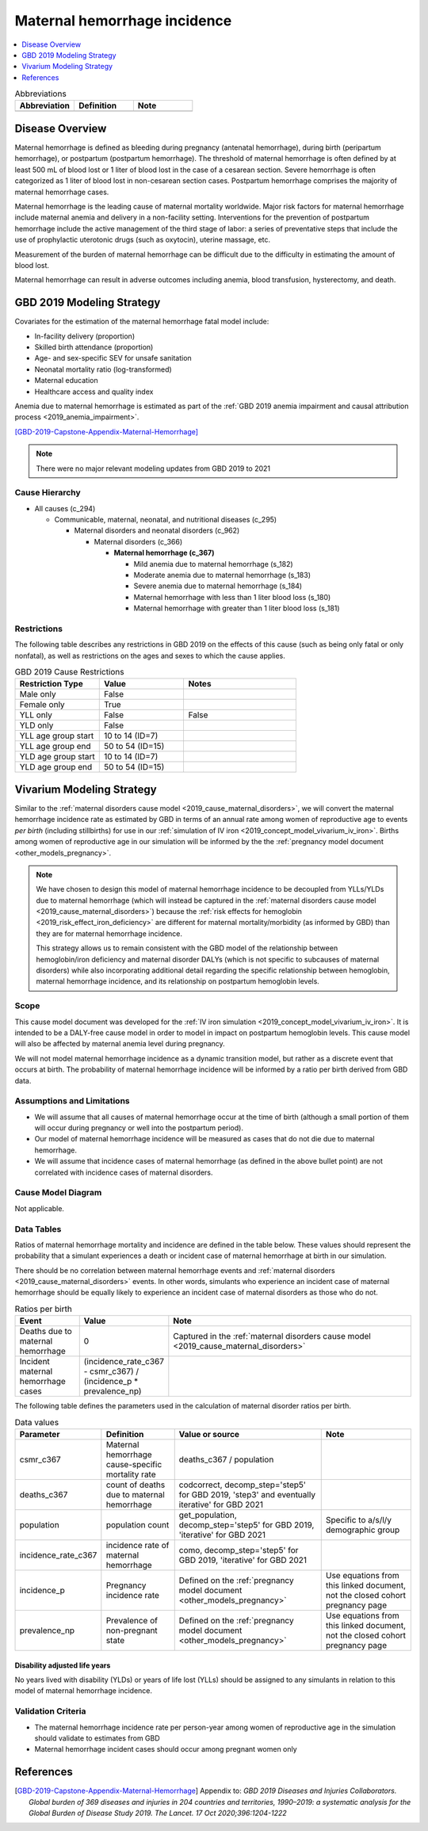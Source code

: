 .. _2019_cause_maternal_hemorrhage_incidence:

==============================
Maternal hemorrhage incidence
==============================

.. contents::
   :local:
   :depth: 1

.. list-table:: Abbreviations
  :widths: 15 15 15
  :header-rows: 1

  * - Abbreviation
    - Definition
    - Note
  * - 
    - 
    - 

Disease Overview
----------------

Maternal hemorrhage is defined as bleeding during pregnancy (antenatal hemorrhage), during birth (peripartum hemorrhage), or postpartum (postpartum hemorrhage). The threshold of maternal hemorrhage is often defined by at least 500 mL of blood lost or 1 liter of blood lost in the case of a cesarean section. Severe hemorrhage is often categorized as 1 liter of blood lost in non-cesarean section cases. Postpartum hemorrhage comprises the majority of maternal hemorrhage cases.

Maternal hemorrhage is the leading cause of maternal mortality worldwide. Major risk factors for maternal hemorrhage include maternal anemia and delivery in a non-facility setting. Interventions for the prevention of postpartum hemorrhage include the active management of the third stage of labor: a series of preventative steps that include the use of prophylactic uterotonic drugs (such as oxytocin), uterine massage, etc.

Measurement of the burden of maternal hemorrhage can be difficult due to the difficulty in estimating the amount of blood lost.

Maternal hemorrhage can result in adverse outcomes including anemia, blood transfusion, hysterectomy, and death.

GBD 2019 Modeling Strategy
--------------------------

Covariates for the estimation of the maternal hemorrhage fatal model include:

- In-facility delivery (proportion)
- Skilled birth attendance (proportion)
- Age- and sex-specific SEV for unsafe sanitation
- Neonatal mortality ratio (log-transformed)
- Maternal education
- Healthcare access and quality index

Anemia due to maternal hemorrhage is estimated as part of the :ref:`GBD 2019 anemia impairment and causal attribution process <2019_anemia_impairment>`.

[GBD-2019-Capstone-Appendix-Maternal-Hemorrhage]_

.. note::

  There were no major relevant modeling updates from GBD 2019 to 2021

Cause Hierarchy
+++++++++++++++

- All causes (c_294)

  - Communicable, maternal, neonatal, and nutritional diseases (c_295)

    - Maternal disorders and neonatal disorders (c_962)

      - Maternal disorders (c_366)

        - **Maternal hemorrhage (c_367)**

          - Mild anemia due to maternal hemorrhage (s_182)

          - Moderate anemia due to maternal hemorrhage (s_183)

          - Severe anemia due to maternal hemorrhage (s_184)

          - Maternal hemorrhage with less than 1 liter blood loss (s_180)

          - Maternal hemorrhage with greater than 1 liter blood loss (s_181)

Restrictions
++++++++++++

The following table describes any restrictions in GBD 2019 on the effects of
this cause (such as being only fatal or only nonfatal), as well as restrictions
on the ages and sexes to which the cause applies.

.. list-table:: GBD 2019 Cause Restrictions
   :widths: 15 15 20
   :header-rows: 1

   * - Restriction Type
     - Value
     - Notes
   * - Male only
     - False
     -
   * - Female only
     - True
     -
   * - YLL only
     - False
     - False
   * - YLD only
     - False
     -
   * - YLL age group start
     - 10 to 14 (ID=7)
     -
   * - YLL age group end
     - 50 to 54 (ID=15)
     -
   * - YLD age group start
     - 10 to 14 (ID=7)
     -
   * - YLD age group end
     - 50 to 54 (ID=15)
     -

Vivarium Modeling Strategy
--------------------------

Similar to the :ref:`maternal disorders cause model <2019_cause_maternal_disorders>`, we will convert the maternal hemorrhage incidence rate as estimated by GBD in terms of an annual rate among women of reproductive age to events *per birth* (including stillbirths) for use in our :ref:`simulation of IV iron <2019_concept_model_vivarium_iv_iron>`. Births among women of reproductive age in our simulation will be informed by the the :ref:`pregnancy model document <other_models_pregnancy>`.

.. note::

  We have chosen to design this model of maternal hemorrhage incidence to be decoupled from YLLs/YLDs due to maternal hemorrhage (which will instead be captured in the :ref:`maternal disorders cause model <2019_cause_maternal_disorders>`) because the :ref:`risk effects for hemoglobin <2019_risk_effect_iron_deficiency>` are different for maternal mortality/morbidity (as informed by GBD) than they are for maternal hemorrhage incidence.

  This strategy allows us to remain consistent with the GBD model of the relationship between hemoglobin/iron deficiency and maternal disorder DALYs (which is not specific to subcauses of maternal disorders) while also incorporating additional detail regarding the specific relationship between hemoglobin, maternal hemorrhage incidence, and its relationship on postpartum hemoglobin levels.

Scope
+++++

This cause model document was developed for the :ref:`IV iron simulation <2019_concept_model_vivarium_iv_iron>`. It is intended to be a DALY-free cause model in order to model in impact on postpartum hemoglobin levels. This cause model will also be affected by maternal anemia level during pregnancy.

We will not model maternal hemorrhage incidence as a dynamic transition model, but rather as a discrete event that occurs at birth. The probability of maternal hemorrhage incidence will be informed by a ratio per birth derived from GBD data.

Assumptions and Limitations
+++++++++++++++++++++++++++

- We will assume that all causes of maternal hemorrhage occur at the time of birth (although a small portion of them will occur during pregnancy or well into the postpartum period).
- Our model of maternal hemorrhage incidence will be measured as cases that do not die due to maternal hemorrhage.
- We will assume that incidence cases of maternal hemorrhage (as defined in the above bullet point) are not correlated with incidence cases of maternal disorders. 

Cause Model Diagram
+++++++++++++++++++

Not applicable.

Data Tables
++++++++++++++++++++++++++++++++

Ratios of maternal hemorrhage mortality and incidence are defined in the table below. These values should represent the probability that a simulant experiences a death or incident case of maternal hemorrhage at birth in our simulation. 

There should be no correlation between maternal hemorrhage events and :ref:`maternal disorders <2019_cause_maternal_disorders>` events. In other words, simulants who experience an incident case of maternal hemorrhage should be equally likely to experience an incident case of maternal disorders as those who do not.

.. todo::
  
  Consider the implications of this assumption.

.. list-table:: Ratios per birth
   :widths: 5 5 20
   :header-rows: 1

   * - Event
     - Value
     - Note
   * - Deaths due to maternal hemorrhage
     - 0
     - Captured in the :ref:`maternal disorders cause model <2019_cause_maternal_disorders>`
   * - Incident maternal hemorrhage cases
     - (incidence_rate_c367 - csmr_c367) / (incidence_p * prevalence_np)
     - 

The following table defines the parameters used in the calculation of maternal disorder ratios per birth.

.. list-table:: Data values
   :header-rows: 1

   * - Parameter
     - Definition
     - Value or source
     - Note
   * - csmr_c367
     - Maternal hemorrhage cause-specific mortality rate
     - deaths_c367 / population
     - 
   * - deaths_c367
     - count of deaths due to maternal hemorrhage
     - codcorrect, decomp_step='step5' for GBD 2019, 'step3' and eventually iterative' for GBD 2021
     - 
   * - population
     - population count
     - get_population, decomp_step='step5' for GBD 2019, 'iterative' for GBD 2021
     - Specific to a/s/l/y demographic group
   * - incidence_rate_c367
     - incidence rate of maternal hemorrhage
     - como, decomp_step='step5' for GBD 2019, 'iterative' for GBD 2021
     - 
   * - incidence_p
     - Pregnancy incidence rate
     - Defined on the :ref:`pregnancy model document <other_models_pregnancy>`
     - Use equations from this linked document, not the closed cohort pregnancy page
   * - prevalence_np
     - Prevalence of non-pregnant state
     - Defined on the :ref:`pregnancy model document <other_models_pregnancy>`
     - Use equations from this linked document, not the closed cohort pregnancy page

Disability adjusted life years
"""""""""""""""""""""""""""""""""""

No years lived with disability (YLDs) or years of life lost (YLLs) should be assigned to any simulants in relation to this model of maternal hemorrhage incidence.

Validation Criteria
++++++++++++++++++++

- The maternal hemorrhage incidence rate per person-year among women of reproductive age in the simulation should validate to estimates from GBD
- Maternal hemorrhage incident cases should occur among pregnant women only

References
----------

.. [GBD-2019-Capstone-Appendix-Maternal-Hemorrhage]
  Appendix to: `GBD 2019 Diseases and Injuries Collaborators. Global burden of
  369 diseases and injuries in 204 countries and territories, 1990–2019: a 
  systematic analysis for the Global Burden of Disease Study 2019. The Lancet. 
  17 Oct 2020;396:1204-1222` 


